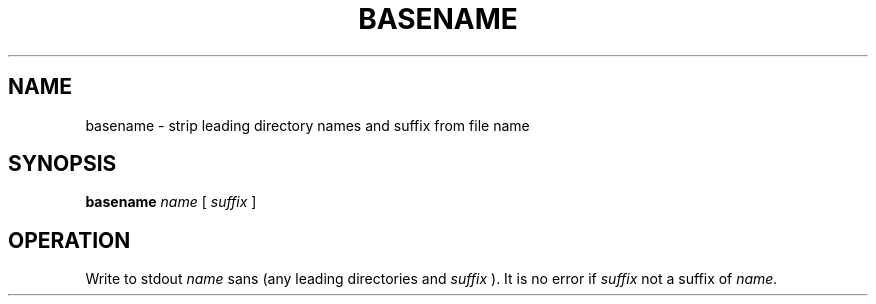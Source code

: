 .TH BASENAME 1
.SH NAME
basename \- strip leading directory names and suffix from file name
.SH SYNOPSIS
.B basename
.I name
[
.I suffix
]
.SH OPERATION
Write to stdout
.I name
sans (any leading directories and
.I suffix
).
It is no error if
.I suffix
not a suffix of
.I name.
